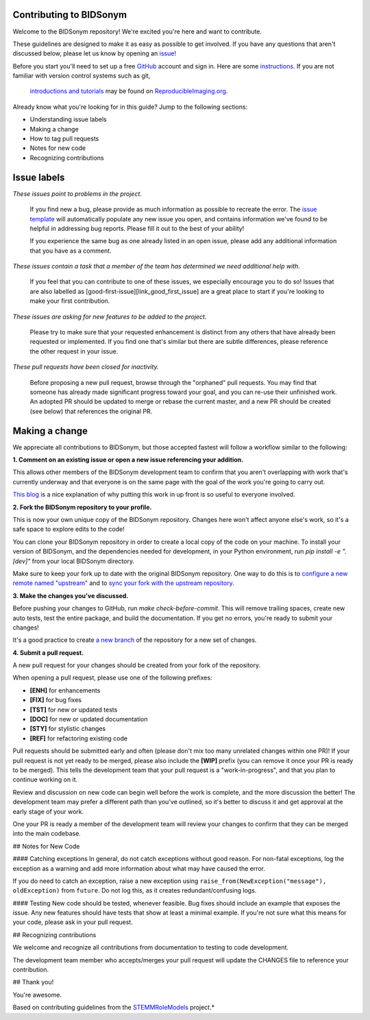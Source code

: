 Contributing to BIDSonym
====================
Welcome to the BIDSonym repository! We're excited you're here and want to contribute.

These guidelines are designed to make it as easy as possible to get involved. If you have any questions that aren't discussed below, please let us know by opening an `issue <https://github.com/PeerHerholz/BIDSonym>`_!

Before you start you'll need to set up a free `GitHub <https://github.com>`_ account and sign in. Here are some `instructions <https://help.github.com/articles/signing-up-for-a-new-github-account/>`_.
If you are not familiar with version control systems such as git,
 `introductions and tutorials <http://www.reproducibleimaging.org/module-reproducible-basics/02-vcs/>`_
 may be found on `ReproducibleImaging.org <https://www.reproducibleimaging.org>`_.

Already know what you're looking for in this guide? Jump to the following sections:

- Understanding issue labels
- Making a change
- How to tag pull requests
- Notes for new code
- Recognizing contributions

Issue labels
============
.. image:: https://img.shields.io/badge/-bugs-fc2929.svg
    :alt: Bugs
*These issues point to problems in the project.*

    If you find new a bug, please provide as much information as possible to recreate the error.
    The `issue template <https://github.com/PeerHerholz/BIDSonym/blob/master/.github/ISSUE_TEMPLATE/bug_report.md>`_ will automatically populate any new issue you open, and contains information we've found to be helpful in addressing bug reports.
    Please fill it out to the best of your ability!

    If you experience the same bug as one already listed in an open issue, please add any additional information that you have as a comment.

.. image:: https://img.shields.io/badge/-help%20wanted-c2e0c6.svg
    :alt: Help
*These issues contain a task that a member of the team has determined we need additional help with.*

    If you feel that you can contribute to one of these issues, we especially encourage you to do so!
    Issues that are also labelled as [good-first-issue][link_good_first_issue] are a great place to start if you're looking to make your first contribution.

.. image:: https://img.shields.io/badge/-enhancement-00FF09.svg
    :alt: Enhancement
*These issues are asking for new features to be added to the project.*

    Please try to make sure that your requested enhancement is distinct from any others that have already been requested or implemented.
    If you find one that's similar but there are subtle differences, please reference the other request in your issue.

.. image:: https://img.shields.io/badge/-orphaned-9baddd.svg
    :alt: Orphaned
*These pull requests have been closed for inactivity.*

    Before proposing a new pull request, browse through the "orphaned" pull requests.
    You may find that someone has already made significant progress toward your goal, and you can re-use their
    unfinished work.
    An adopted PR should be updated to merge or rebase the current master, and a new PR should be created (see
    below) that references the original PR.

Making a change
===============
We appreciate all contributions to BIDSonym, but those accepted fastest will follow a workflow similar to the following:

**1. Comment on an existing issue or open a new issue referencing your addition.**

This allows other members of the BIDSonym development team to confirm that you aren't overlapping with work that's currently underway and that everyone is on the same page with the goal of the work you're going to carry out.

`This blog <https://www.igvita.com/2011/12/19/dont-push-your-pull-requests/>`_ is a nice explanation of why putting this work in up front is so useful to everyone involved.

**2. Fork the BIDSonym repository to your profile.**

This is now your own unique copy of the BIDSonym repository.
Changes here won't affect anyone else's work, so it's a safe space to explore edits to the code!

You can clone your BIDSonym repository in order to create a local copy of the code on your machine.
To install your version of BIDSonym, and the dependencies needed for development,
in your Python environment, run `pip install -e ".[dev]"` from your local BIDSonym
directory.

Make sure to keep your fork up to date with the original BIDSonym repository.
One way to do this is to `configure a new remote named "upstream" <https://help.github.com/articles/configuring-a-remote-for-a-fork/>`_ and to `sync your fork with the upstream repository <https://help.github.com/articles/syncing-a-fork/>`_.

**3. Make the changes you've discussed.**

Before pushing your changes to GitHub, run `make check-before-commit`. This will remove trailing spaces, create new auto tests,
test the entire package, and build the documentation.
If you get no errors, you're ready to submit your changes!

It's a good practice to create `a new branch <https://help.github.com/articles/about-branches/>`_
of the repository for a new set of changes.


**4. Submit a pull request.**

A new pull request for your changes should be created from your fork of the repository.

When opening a pull request, please use one of the following prefixes:


* **[ENH]** for enhancements
* **[FIX]** for bug fixes
* **[TST]** for new or updated tests
* **[DOC]** for new or updated documentation
* **[STY]** for stylistic changes
* **[REF]** for refactoring existing code

Pull requests should be submitted early and often (please don't mix too many unrelated changes within one PR)!
If your pull request is not yet ready to be merged, please also include the **[WIP]** prefix (you can remove it once your PR is ready to be merged).
This tells the development team that your pull request is a "work-in-progress", and that you plan to continue working on it.

Review and discussion on new code can begin well before the work is complete, and the more discussion the better!
The development team may prefer a different path than you've outlined, so it's better to discuss it and get approval at the early stage of your work.

One your PR is ready a member of the development team will review your changes to confirm that they can be merged into the main codebase.

## Notes for New Code

#### Catching exceptions
In general, do not catch exceptions without good reason.
For non-fatal exceptions, log the exception as a warning and add more information about what may have caused the error.

If you do need to catch an exception, raise a new exception using ``raise_from(NewException("message"), oldException)`` from ``future``.
Do not log this, as it creates redundant/confusing logs.

#### Testing
New code should be tested, whenever feasible.
Bug fixes should include an example that exposes the issue.
Any new features should have tests that show at least a minimal example.
If you're not sure what this means for your code, please ask in your pull request.

## Recognizing contributions

We welcome and recognize all contributions from documentation to testing to code development.

The development team member who accepts/merges your pull request will update the CHANGES file to reference your contribution.

## Thank you!

You're awesome.

Based on contributing guidelines from the `STEMMRoleModels <http://stemmrolemodels.com/>`_ project.*
